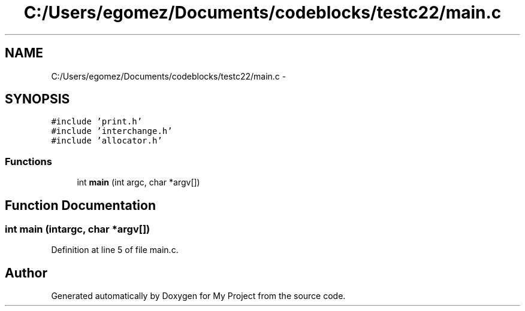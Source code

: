 .TH "C:/Users/egomez/Documents/codeblocks/testc22/main.c" 3 "Wed Aug 8 2018" "My Project" \" -*- nroff -*-
.ad l
.nh
.SH NAME
C:/Users/egomez/Documents/codeblocks/testc22/main.c \- 
.SH SYNOPSIS
.br
.PP
\fC#include 'print\&.h'\fP
.br
\fC#include 'interchange\&.h'\fP
.br
\fC#include 'allocator\&.h'\fP
.br

.SS "Functions"

.in +1c
.ti -1c
.RI "int \fBmain\fP (int argc, char *argv[])"
.br
.in -1c
.SH "Function Documentation"
.PP 
.SS "int main (intargc, char *argv[])"

.PP
Definition at line 5 of file main\&.c\&.
.SH "Author"
.PP 
Generated automatically by Doxygen for My Project from the source code\&.
